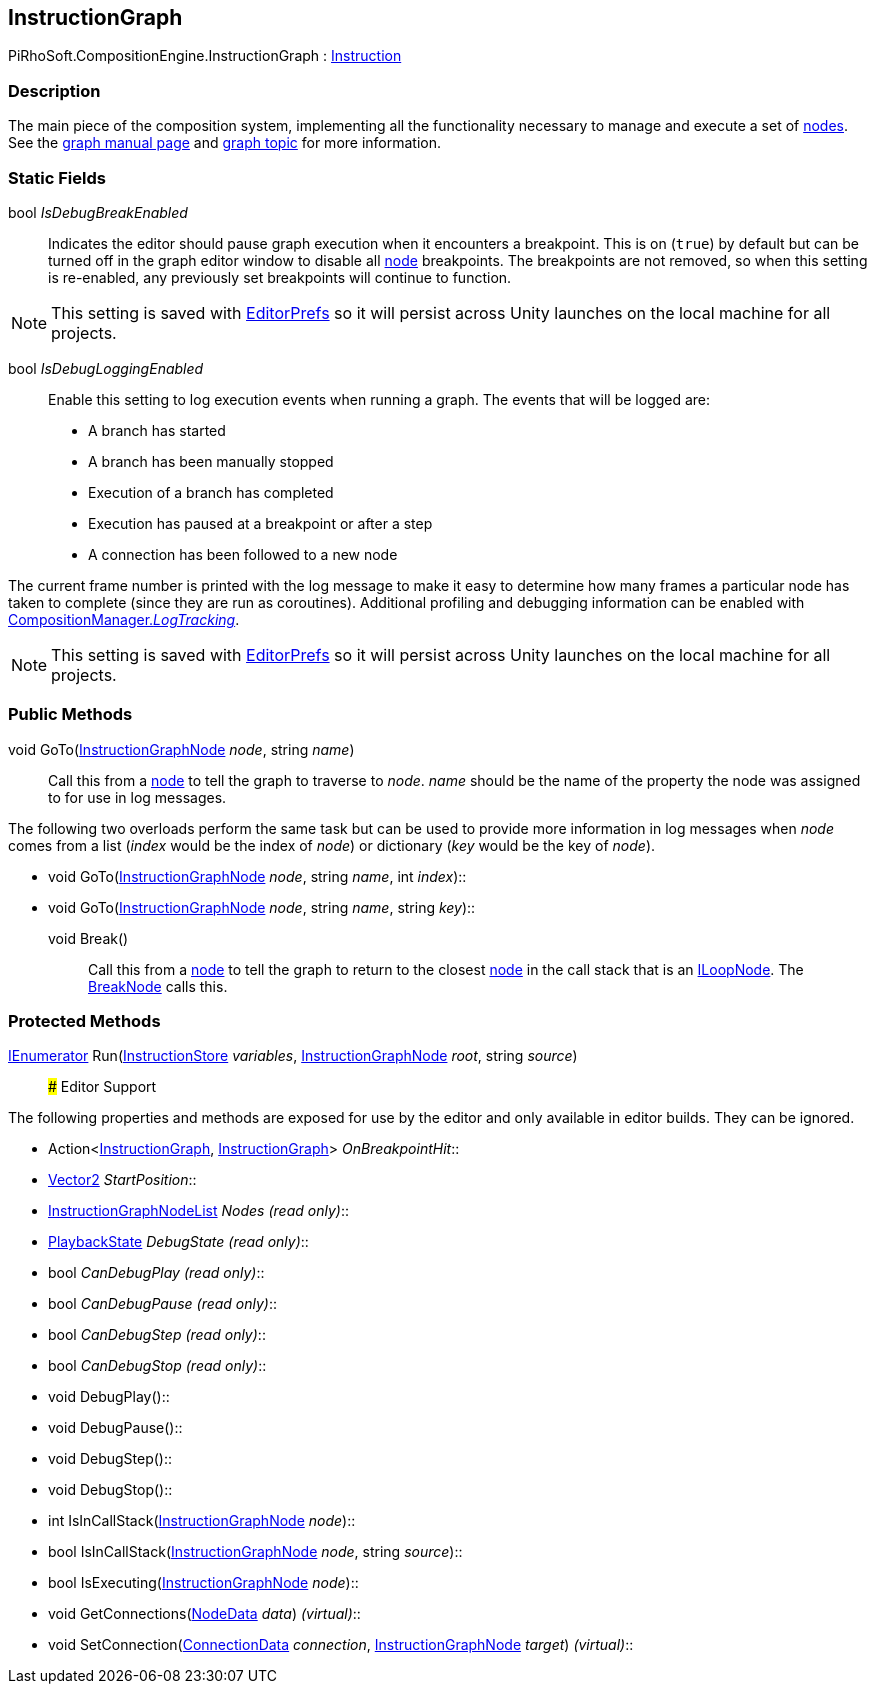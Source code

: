 [#reference/instruction-graph]

## InstructionGraph

PiRhoSoft.CompositionEngine.InstructionGraph : <<reference/instruction.html,Instruction>>

### Description

The main piece of the composition system, implementing all the functionality necessary to manage and execute a set of <<reference/instruction-graph-node.html,nodes>>. See the <<manual/instruction-graph.html,graph manual page>> and <<topics/graphs.html,graph topic>> for more information.

### Static Fields

bool _IsDebugBreakEnabled_::

Indicates the editor should pause graph execution when it encounters a breakpoint. This is on (`true`) by default but can be turned off in the graph editor window to disable all <<reference/instruction-graph-node.html,node>> breakpoints. The breakpoints are not removed, so when this setting is re-enabled, any previously set breakpoints will continue to function.

NOTE: This setting is saved with https://docs.unity3d.com/ScriptReference/EditorPrefs.html[EditorPrefs^] so it will persist across Unity launches on the local machine for all projects.

bool _IsDebugLoggingEnabled_::

Enable this setting to log execution events when running a graph. The events that will be logged are:

* A branch has started
* A branch has been manually stopped
* Execution of a branch has completed
* Execution has paused at a breakpoint or after a step
* A connection has been followed to a new node

The current frame number is printed with the log message to make it easy to determine how many frames a particular node has taken to complete (since they are run as coroutines). Additional profiling and debugging information can be enabled with <<reference/composition-manager.html,CompositionManager._LogTracking_>>.

NOTE: This setting is saved with https://docs.unity3d.com/ScriptReference/EditorPrefs.html[EditorPrefs^] so it will persist across Unity launches on the local machine for all projects.

### Public Methods

void GoTo(<<reference/instruction-graph-node.html,InstructionGraphNode>> _node_, string _name_)::

Call this from a <<reference/instruction-graph-node.html,node>> to tell the graph to traverse to _node_. _name_ should be the name of the property the node was assigned to for use in log messages.

The following two overloads perform the same task but can be used to provide more information in log messages when _node_ comes from a list (_index_ would be the index of _node_) or dictionary (_key_ would be the key of _node_).

* void GoTo(<<reference/instruction-graph-node.html,InstructionGraphNode>> _node_, string _name_, int _index_)::
* void GoTo(<<reference/instruction-graph-node.html,InstructionGraphNode>> _node_, string _name_, string _key_)::

void Break()::

Call this from a <<reference/instruction-graph-node.html,node>> to tell the graph to return to the closest <<reference/instruction-graph-node.html,node>> in the call stack that is an <<reference/i-loop-node.html,ILoopNode>>. The <<reference/break-node.html,BreakNode>> calls this.

### Protected Methods

https://docs.microsoft.com/en-us/dotnet/api/System.Collections.IEnumerator[IEnumerator^] Run(<<reference/instruction-store.html,InstructionStore>> _variables_, <<reference/instruction-graph-node.html,InstructionGraphNode>> _root_, string _source_)::
### Editor Support

The following properties and methods are exposed for use by the editor and only available in editor builds. They can be ignored.

* Action<<<reference/instruction-graph.html,InstructionGraph>>, <<reference/instruction-graph.html,InstructionGraph>>> _OnBreakpointHit_::
* https://docs.unity3d.com/ScriptReference/Vector2.html[Vector2^] _StartPosition_::
* <<reference/instruction-graph-node-list.html,InstructionGraphNodeList>> _Nodes_ _(read only)_::
* <<reference/instruction-graph-playback-state.html,PlaybackState>> _DebugState_ _(read only)_::
* bool _CanDebugPlay_ _(read only)_::
* bool _CanDebugPause_ _(read only)_::
* bool _CanDebugStep_ _(read only)_::
* bool _CanDebugStop_ _(read only)_::
* void DebugPlay()::
* void DebugPause()::
* void DebugStep()::
* void DebugStop()::
* int IsInCallStack(<<reference/instruction-graph-node.html,InstructionGraphNode>> _node_)::
* bool IsInCallStack(<<reference/instruction-graph-node.html,InstructionGraphNode>> _node_, string _source_)::
* bool IsExecuting(<<reference/instruction-graph-node.html,InstructionGraphNode>> _node_)::
* void GetConnections(<<reference/instruction-graph-node-node-data.html,NodeData>> _data_) _(virtual)_::
* void SetConnection(<<reference/instruction-graph-node-connection-data.html,ConnectionData>> _connection_, <<reference/instruction-graph-node.html,InstructionGraphNode>> _target_) _(virtual)_::
